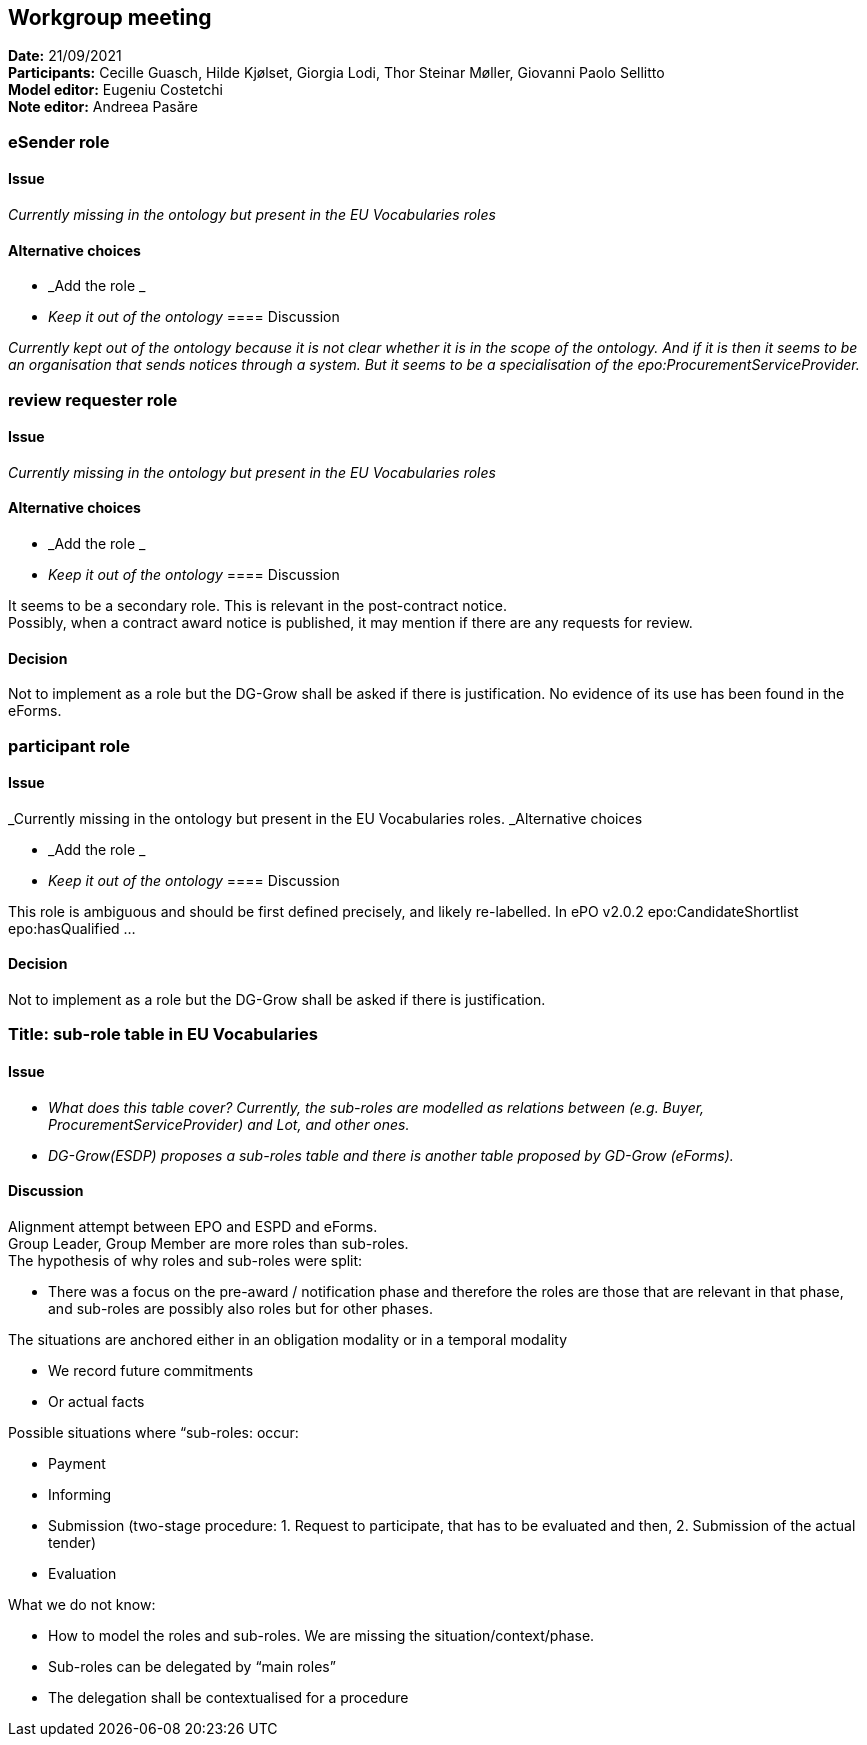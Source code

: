 == Workgroup meeting


*Date:* 21/09/2021 +
*Participants:* Cecille Guasch, Hilde Kjølset, Giorgia Lodi, Thor Steinar Møller, Giovanni Paolo Sellitto +
*Model editor:* Eugeniu Costetchi  +
*Note editor:* Andreea Pasăre

=== eSender role

==== Issue

_Currently missing in the ontology but present in the EU Vocabularies roles_

==== Alternative choices

* _Add the role _
* _Keep it out of the ontology_
==== Discussion

_Currently kept out of the ontology because it is not clear whether it is in the scope of the ontology. And if it is then it seems to be an organisation that sends notices through a system. But it seems to be a specialisation of the epo:ProcurementServiceProvider._

=== review requester role

==== Issue

_Currently missing in the ontology but present in the EU Vocabularies roles_

==== Alternative choices

* _Add the role _
* _Keep it out of the ontology_
==== Discussion

It seems to be a secondary role. This is relevant in the post-contract notice.  +
Possibly, when a contract award notice is published, it may mention if there are any requests for review.

==== Decision

Not to implement as a role but the DG-Grow shall be asked if there is justification. No evidence of its use has been found in the eForms.

=== participant role

==== Issue

_Currently missing in the ontology but present in the EU Vocabularies roles. _Alternative choices

* _Add the role _
* _Keep it out of the ontology_
==== Discussion

This role is ambiguous and should be first defined precisely, and likely re-labelled. In ePO v2.0.2 epo:CandidateShortlist epo:hasQualified ...

==== Decision

Not to implement as a role but the DG-Grow shall be asked if there is justification.

=== Title: sub-role table in EU Vocabularies

==== Issue

* _What does this table cover? Currently, the sub-roles are modelled as relations between (e.g. Buyer, ProcurementServiceProvider) and Lot, and other ones._
* _DG-Grow(ESDP) proposes a sub-roles table and there is another table proposed by GD-Grow (eForms)._

==== Discussion

Alignment attempt between EPO and ESPD and eForms.  +
Group Leader, Group Member are more roles than sub-roles.  +
The hypothesis of why roles and sub-roles were split:

* There was a focus on the pre-award / notification phase and therefore the roles are those that are relevant in that phase, and sub-roles are possibly also roles but for other phases.

The situations are anchored either in an obligation modality or in a temporal modality

* We record future commitments
* Or actual facts

Possible situations where “sub-roles: occur:

* Payment
* Informing
* Submission (two-stage procedure: 1. Request to participate, that has to be evaluated and then, 2. Submission of the actual tender)
* Evaluation

What we do not know:

* How to model the roles and sub-roles. We are missing the situation/context/phase.
* Sub-roles can be delegated by “main roles”
* The delegation shall be contextualised for a procedure